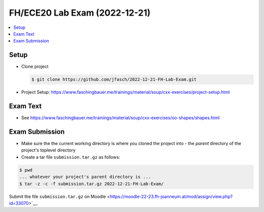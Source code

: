 FH/ECE20 Lab Exam (2022-12-21)
==============================

.. contents::
   :local:

Setup
-----

* Clone project

  .. code-block:: console

     $ git clone https://github.com/jfasch/2022-12-21-FH-Lab-Exam.git

* Project Setup: https://www.faschingbauer.me/trainings/material/soup/cxx-exercises/project-setup.html

Exam Text
---------

* See https://www.faschingbauer.me/trainings/material/soup/cxx-exercises/oo-shapes/shapes.html

Exam Submission
---------------

* Make sure the the current working directory is where you cloned the
  project into - the *parent* directory of the project's toplevel
  directory
* Create a tar file ``submission.tar.gz`` as follows:

.. code-block:: console

   $ pwd    
   ... whatever your project's parent directory is ...
   $ tar -z -c -f submission.tar.gz 2022-12-21-FH-Lab-Exam/

Submit the file ``submission.tar.gz`` on Moodle
<https://moodle-22-23.fh-joanneum.at/mod/assign/view.php?id=33070>`__.
